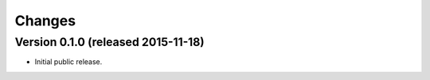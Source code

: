 ..
    This file is part of jsonresolver
    Copyright (C) 2015 CERN.

    jsonresolver is free software; you can redistribute it and/or modify
    it under the terms of the Revised BSD License; see LICENSE file for
    more details.

Changes
=======

Version 0.1.0 (released 2015-11-18)
-----------------------------------

- Initial public release.
